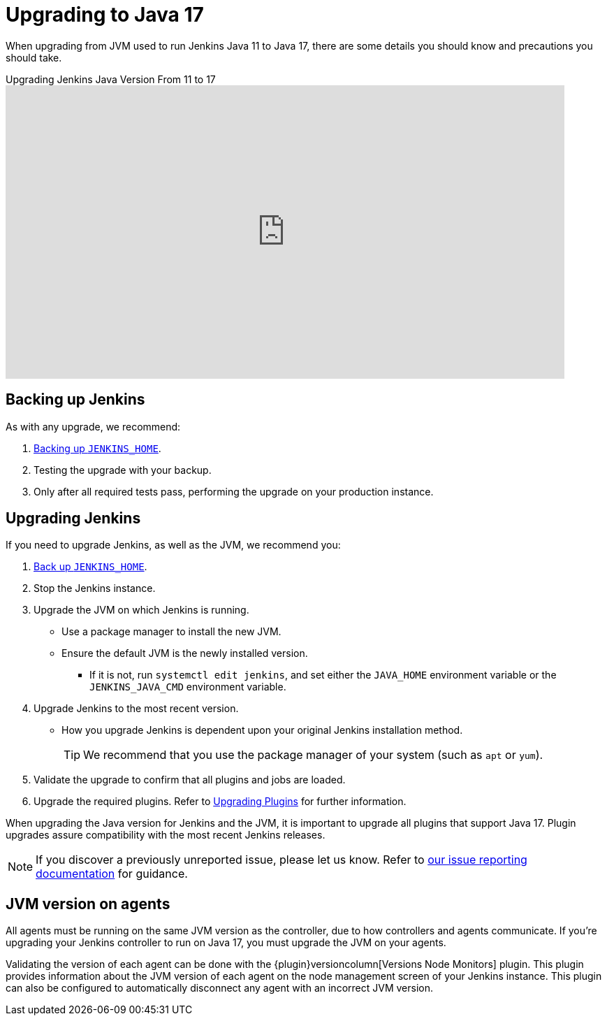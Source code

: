 = Upgrading to Java 17

When upgrading from JVM used to run Jenkins Java 11 to Java 17, there are some details you should know and precautions you should take.

.Upgrading Jenkins Java Version From 11 to 17
video::ZabUz6sl-8I[youtube,width=800,height=420]

== Backing up Jenkins

As with any upgrade, we recommend:

. xref:user-docs:system-administration:backing-up.adoc#jenkins_home[Backing up `JENKINS_HOME`].
. Testing the upgrade with your backup.
. Only after all required tests pass, performing the upgrade on your production instance.

== Upgrading Jenkins

If you need to upgrade Jenkins, as well as the JVM, we recommend you:

. xref:system-administration:backing-up.adoc#jenkins_home[Back up `JENKINS_HOME`].
. Stop the Jenkins instance.
. Upgrade the JVM on which Jenkins is running.
** Use a package manager to install the new JVM.
** Ensure the default JVM is the newly installed version.
*** If it is not, run `systemctl edit jenkins`, and set either the `JAVA_HOME` environment variable or the `JENKINS_JAVA_CMD` environment variable.
. Upgrade Jenkins to the most recent version.
** How you upgrade Jenkins is dependent upon your original Jenkins installation method.
+
TIP: We recommend that you use the package manager of your system (such as `apt` or `yum`).
. Validate the upgrade to confirm that all plugins and jobs are loaded.
. Upgrade the required plugins.
Refer to xref:user-docs:platform-information:upgrade-java-to-11.adoc#upgrading-plugins[Upgrading Plugins] for further information.

When upgrading the Java version for Jenkins and the JVM, it is important to upgrade all plugins that support Java 17.
Plugin upgrades assure compatibility with the most recent Jenkins releases.

NOTE: If you discover a previously unreported issue, please let us know.
Refer to link:/participate/report-issue/#issue-reporting[our issue reporting documentation] for guidance.

== JVM version on agents

All agents must be running on the same JVM version as the controller, due to how controllers and agents communicate.
If you're upgrading your Jenkins controller to run on Java 17, you must upgrade the JVM on your agents.

Validating the version of each agent can be done with the {plugin}versioncolumn[Versions Node Monitors] plugin.
This plugin provides information about the JVM version of each agent on the node management screen of your Jenkins instance.
This plugin can also be configured to automatically disconnect any agent with an incorrect JVM version.
